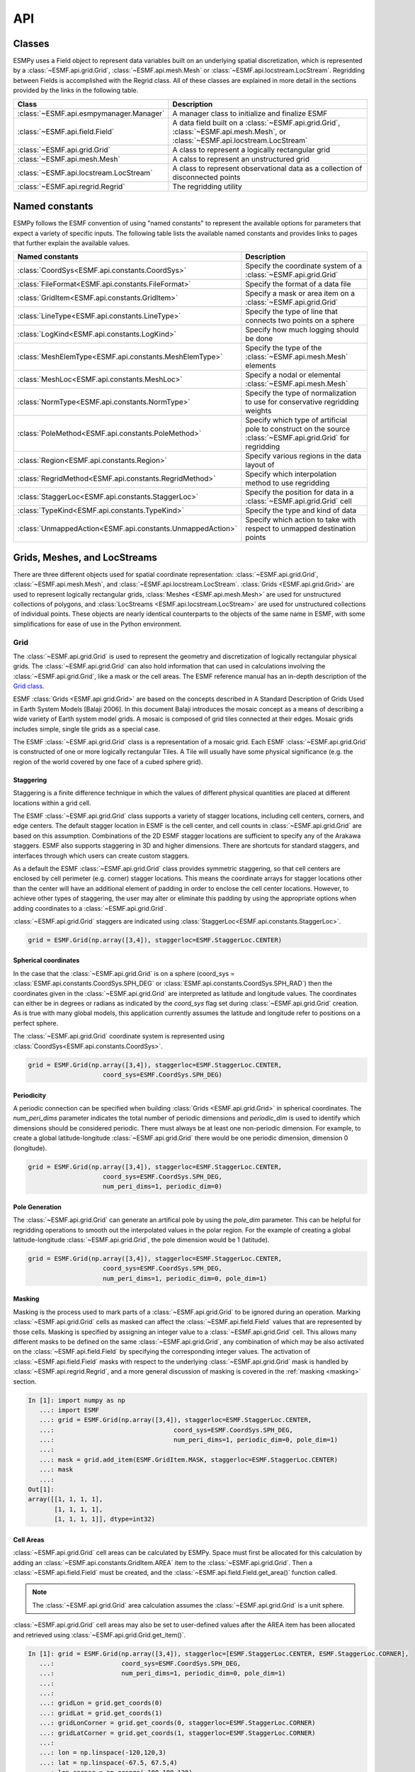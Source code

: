 ==========
API
==========

-------
Classes
-------

ESMPy uses a Field object to represent data variables built on an
underlying spatial discretization, which is represented by a :class:`~ESMF.api.grid.Grid`, :class:`~ESMF.api.mesh.Mesh` or :class:`~ESMF.api.locstream.LocStream`.
Regridding between Fields is accomplished with the Regrid class.  All of these
classes are explained in more detail in the sections provided by the links in
the following table.

=======================================  ==============================================================================
Class                                    Description
=======================================  ==============================================================================
:class:`~ESMF.api.esmpymanager.Manager`  A manager class to initialize and finalize ESMF
:class:`~ESMF.api.field.Field`           A data field built on a :class:`~ESMF.api.grid.Grid`, :class:`~ESMF.api.mesh.Mesh`, or :class:`~ESMF.api.locstream.LocStream`
:class:`~ESMF.api.grid.Grid`             A class to represent a logically rectangular grid
:class:`~ESMF.api.mesh.Mesh`             A calss to represent an unstructured grid
:class:`~ESMF.api.locstream.LocStream`   A class to represent observational data as a collection of disconnected points
:class:`~ESMF.api.regrid.Regrid`         The regridding utility
=======================================  ==============================================================================


---------------
Named constants
---------------

ESMPy follows the ESMF convention of using "named constants" to represent the
available options for parameters that expect a variety of specific inputs.  The
following table lists the available named constants and provides links to pages
that further explain the available values.

=========================================================== ==============================
Named constants                                             Description
=========================================================== ==============================
:class:`CoordSys<ESMF.api.constants.CoordSys>`              Specify the coordinate system of a :class:`~ESMF.api.grid.Grid`
:class:`FileFormat<ESMF.api.constants.FileFormat>`          Specify the format of a data file
:class:`GridItem<ESMF.api.constants.GridItem>`              Specify a mask or area item on a :class:`~ESMF.api.grid.Grid`
:class:`LineType<ESMF.api.constants.LineType>`              Specify the type of line that connects two points on a sphere
:class:`LogKind<ESMF.api.constants.LogKind>`                Specify how much logging should be done
:class:`MeshElemType<ESMF.api.constants.MeshElemType>`      Specify the type of the :class:`~ESMF.api.mesh.Mesh` elements
:class:`MeshLoc<ESMF.api.constants.MeshLoc>`                Specify a nodal or elemental :class:`~ESMF.api.mesh.Mesh`
:class:`NormType<ESMF.api.constants.NormType>`              Specify the type of normalization to use for conservative regridding weights
:class:`PoleMethod<ESMF.api.constants.PoleMethod>`          Specify which type of artificial pole to construct on the source :class:`~ESMF.api.grid.Grid` for regridding
:class:`Region<ESMF.api.constants.Region>`                  Specify various regions in the data layout of
:class:`RegridMethod<ESMF.api.constants.RegridMethod>`      Specify which interpolation method to use regridding
:class:`StaggerLoc<ESMF.api.constants.StaggerLoc>`          Specify the position for data in a :class:`~ESMF.api.grid.Grid` cell
:class:`TypeKind<ESMF.api.constants.TypeKind>`              Specify the type and kind of data
:class:`UnmappedAction<ESMF.api.constants.UnmappedAction>`  Specify which action to take with respect to unmapped destination points
=========================================================== ==============================

-----------------------------
Grids, Meshes, and LocStreams
-----------------------------

There are three different objects used for spatial coordinate representation:
:class:`~ESMF.api.grid.Grid`, :class:`~ESMF.api.mesh.Mesh`, and :class:`~ESMF.api.locstream.LocStream`. :class:`Grids <ESMF.api.grid.Grid>` are used to represent logically rectangular
grids, :class:`Meshes <ESMF.api.mesh.Mesh>` are used for unstructured collections of polygons, and
:class:`LocStreams <ESMF.api.locstream.LocStream>` are used for unstructured collections of individual points. These
objects are nearly identical counterparts to the objects of the same name in
ESMF, with some simplifications for ease of use in the Python environment.

~~~~
Grid
~~~~

The :class:`~ESMF.api.grid.Grid` is used to represent the geometry and discretization of logically
rectangular physical grids. The :class:`~ESMF.api.grid.Grid` can also hold information that can used in
calculations involving the :class:`~ESMF.api.grid.Grid`, like a mask or the cell areas. The ESMF reference
manual has an in-depth description of the 
`Grid class <http://www.earthsystemmodeling.org/esmf_releases/public/last/ESMF_refdoc/node5.html#SECTION05080000000000000000>`_.

ESMF :class:`Grids <ESMF.api.grid.Grid>` are based on the concepts described in A Standard Description of
Grids Used in Earth System Models [Balaji 2006]. In this document Balaji
introduces the mosaic concept as a means of describing a wide variety of Earth
system model grids. A mosaic is composed of grid tiles connected at their edges.
Mosaic grids includes simple, single tile grids as a special case.

The ESMF :class:`~ESMF.api.grid.Grid` class is a representation of a mosaic grid. Each ESMF :class:`~ESMF.api.grid.Grid` is
constructed of one or more logically rectangular Tiles. A Tile will usually have
some physical significance (e.g. the region of the world covered by one face of
a cubed sphere grid).

++++++++++
Staggering
++++++++++

Staggering is a finite difference technique in which the values of different
physical quantities are placed at different locations within a grid cell.

The ESMF :class:`~ESMF.api.grid.Grid` class supports a variety of stagger locations, including cell
centers, corners, and edge centers. The default stagger location in ESMF is the
cell center, and cell counts in :class:`~ESMF.api.grid.Grid` are based on this assumption. Combinations
of the 2D ESMF stagger locations are sufficient to specify any of the Arakawa
staggers. ESMF also supports staggering in 3D and higher dimensions. There are
shortcuts for standard staggers, and interfaces through which users can create
custom staggers.

As a default the ESMF :class:`~ESMF.api.grid.Grid` class provides symmetric staggering, so that cell
centers are enclosed by cell perimeter (e.g. corner) stagger locations. This
means the coordinate arrays for stagger locations other than the center will
have an additional element of padding in order to enclose the cell center
locations. However, to achieve other types of staggering, the user may alter or
eliminate this padding by using the appropriate options when adding coordinates
to a :class:`~ESMF.api.grid.Grid`.

:class:`~ESMF.api.grid.Grid` staggers are indicated using
:class:`StaggerLoc<ESMF.api.constants.StaggerLoc>`.

.. code::

    grid = ESMF.Grid(np.array([3,4]), staggerloc=ESMF.StaggerLoc.CENTER)

+++++++++++++++++++++
Spherical coordinates
+++++++++++++++++++++

In the case that the :class:`~ESMF.api.grid.Grid` is on a sphere (coord_sys = :class:`ESMF.api.constants.CoordSys.SPH_DEG` or
:class:`ESMF.api.constants.CoordSys.SPH_RAD`) then the coordinates given in the :class:`~ESMF.api.grid.Grid` are interpreted
as latitude and longitude values. The coordinates can either be in degrees or
radians as indicated by the *coord_sys* flag set during :class:`~ESMF.api.grid.Grid` creation. As is
true with many global models, this application currently assumes the latitude
and longitude refer to positions on a perfect sphere.

The :class:`~ESMF.api.grid.Grid` coordinate system is represented using
:class:`CoordSys<ESMF.api.constants.CoordSys>`.

.. code::

    grid = ESMF.Grid(np.array([3,4]), staggerloc=ESMF.StaggerLoc.CENTER,
                        coord_sys=ESMF.CoordSys.SPH_DEG)

+++++++++++
Periodicity
+++++++++++

A periodic connection can be specified when building :class:`Grids <ESMF.api.grid.Grid>` in spherical
coordinates. The *num_peri_dims* parameter indicates the total number of
periodic dimensions and *periodic_dim* is used to identify which dimensions
should be considered periodic. There must always be at least one non-periodic
dimension. For example, to create a global latitude-longitude :class:`~ESMF.api.grid.Grid` there would
be one periodic dimension, dimension 0 (longitude).

.. code::

    grid = ESMF.Grid(np.array([3,4]), staggerloc=ESMF.StaggerLoc.CENTER,
                        coord_sys=ESMF.CoordSys.SPH_DEG,
                        num_peri_dims=1, periodic_dim=0)

+++++++++++++++
Pole Generation
+++++++++++++++

The :class:`~ESMF.api.grid.Grid` can generate an artifical pole by using the *pole_dim* parameter. This
can be helpful for regridding operations to smooth out the interpolated values
in the polar region. For the example of creating a global latitude-longitude
:class:`~ESMF.api.grid.Grid`, the pole dimension would be 1 (latitude).

.. code::

    grid = ESMF.Grid(np.array([3,4]), staggerloc=ESMF.StaggerLoc.CENTER,
                        coord_sys=ESMF.CoordSys.SPH_DEG,
                        num_peri_dims=1, periodic_dim=0, pole_dim=1)

+++++++
Masking
+++++++

Masking is the process used to mark parts of a :class:`~ESMF.api.grid.Grid` to be ignored during an
operation. Marking :class:`~ESMF.api.grid.Grid` cells as masked can affect the :class:`~ESMF.api.field.Field` values that are
represented by those cells. Masking is specified by assigning an integer value
to a :class:`~ESMF.api.grid.Grid` cell. This allows many different masks to be defined on the same :class:`~ESMF.api.grid.Grid`,
any combination of which may be also activated on the :class:`~ESMF.api.field.Field` by specifying the
corresponding integer values. The activation of :class:`~ESMF.api.field.Field` masks with respect to the
underlying :class:`~ESMF.api.grid.Grid` mask is handled by :class:`~ESMF.api.regrid.Regrid`, and a more
general discussion of masking is covered in the :ref:`masking <masking>`
section.

.. code::

    In [1]: import numpy as np
       ...: import ESMF
       ...: grid = ESMF.Grid(np.array([3,4]), staggerloc=ESMF.StaggerLoc.CENTER,
       ...:                                coord_sys=ESMF.CoordSys.SPH_DEG,
       ...:                                num_peri_dims=1, periodic_dim=0, pole_dim=1)
       ...:
       ...: mask = grid.add_item(ESMF.GridItem.MASK, staggerloc=ESMF.StaggerLoc.CENTER)
       ...: mask
       ...:
    Out[1]:
    array([[1, 1, 1, 1],
           [1, 1, 1, 1],
           [1, 1, 1, 1]], dtype=int32)

++++++++++
Cell Areas
++++++++++

:class:`~ESMF.api.grid.Grid` cell areas can be calculated by ESMPy. Space must first be allocated for
this calculation by adding an
:class:`~ESMF.api.constants.GridItem.AREA` item to the :class:`~ESMF.api.grid.Grid`.
Then a :class:`~ESMF.api.field.Field` must be created, and the
:class:`~ESMF.api.field.Field.get_area()` function called.

.. Note:: The :class:`~ESMF.api.grid.Grid` area calculation assumes the :class:`~ESMF.api.grid.Grid` is a unit sphere.

:class:`~ESMF.api.grid.Grid` cell areas may also be set to user-defined values after the AREA item has
been allocated and retrieved using :class:`~ESMF.api.grid.Grid.get_item()`.

.. code::

    In [1]: grid = ESMF.Grid(np.array([3,4]), staggerloc=[ESMF.StaggerLoc.CENTER, ESMF.StaggerLoc.CORNER],
       ...:                  coord_sys=ESMF.CoordSys.SPH_DEG,
       ...:                  num_peri_dims=1, periodic_dim=0, pole_dim=1)
       ...:
       ...:
       ...: gridLon = grid.get_coords(0)
       ...: gridLat = grid.get_coords(1)
       ...: gridLonCorner = grid.get_coords(0, staggerloc=ESMF.StaggerLoc.CORNER)
       ...: gridLatCorner = grid.get_coords(1, staggerloc=ESMF.StaggerLoc.CORNER)
       ...:
       ...: lon = np.linspace(-120,120,3)
       ...: lat = np.linspace(-67.5, 67.5,4)
       ...: lon_corner = np.arange(-180,180,120)
       ...: lat_corner = np.linspace(-90, 90, 5)
       ...:
       ...: lonm, latm = np.meshgrid(lon, lat, indexing='ij')
       ...: lonm_corner, latm_corner = np.meshgrid(lon_corner, lat_corner, indexing='ij')
       ...:
       ...: gridLon[:] = lonm
       ...: gridLat[:] = latm
       ...: gridLonCorner[:] = lonm_corner
       ...: gridLatCorner[:] = latm_corner
       ...:
       ...: field = ESMF.Field(grid)
       ...: field.get_area()
       ...: field.data
       ...:
    Out[1]:
    array([[ 0.32224085,  1.02707409,  1.02707409,  0.32224085],
           [ 0.32224085,  1.02707409,  1.02707409,  0.32224085],
           [ 0.32224085,  1.02707409,  1.02707409,  0.32224085]])

~~~~
Mesh
~~~~

A :class:`~ESMF.api.mesh.Mesh` is an object for representing unstructured grids. The ESMF reference
manual has an in-depth description of the 
`Mesh class <http://www.earthsystemmodeling.org/esmf_releases/public/last/ESMF_refdoc/node5.html#SECTION050100000000000000000>`_.

A :class:`~ESMF.api.mesh.Mesh` is constructed of *nodes* and *elements*. A node, also known as a vertex 
or corner, is a part of a :class:`~ESMF.api.mesh.Mesh` which represents a single point. An element, 
also known as a cell, is a part of a :class:`~ESMF.api.mesh.Mesh` which represents a small
region of space. Elements are described in terms of a connected set of nodes
which represent locations along their boundaries.

:class:`~ESMF.api.field.Field` data may be located on either the nodes or elements of a :class:`~ESMF.api.mesh.Mesh`. :class:`Fields <ESMF.api.field.Field>` 
created on a :class:`~ESMF.api.mesh.Mesh` can also be used as either the source or destination or both 
of a regridding operation.

The dimension of a :class:`~ESMF.api.mesh.Mesh` in ESMF is specified with two parameters: the
*parametric* dimension and the *spatial* dimension.

The parametric dimension of a :class:`~ESMF.api.mesh.Mesh` is the dimension of the topology of the :class:`~ESMF.api.mesh.Mesh`.
This can be thought of as the dimension of the elements which make up the :class:`~ESMF.api.mesh.Mesh`.
For example, a :class:`~ESMF.api.mesh.Mesh` composed of triangles would have a parametric dimension of
2, and a :class:`~ESMF.api.mesh.Mesh` composed of tetrahedra would have a parametric dimension of 3.

The spatial dimension of a :class:`~ESMF.api.mesh.Mesh` is the dimension of the space in which the :class:`~ESMF.api.mesh.Mesh`
is embedded. In other words, it is the number of coordinate dimensions needed to
describe the location of the nodes making up the :class:`~ESMF.api.mesh.Mesh`.

For example, a :class:`~ESMF.api.mesh.Mesh` constructed of squares on a plane would have a parametric
dimension of 2 and a spatial dimension of 2. If that same :class:`~ESMF.api.mesh.Mesh` were used to
represent the 2D surface of a sphere, then the :class:`~ESMF.api.mesh.Mesh` would still have a
parametric dimension of 2, but now its spatial dimension would be 3.

Only :class:`Meshes <ESMF.api.mesh.Mesh>` whose number of coordinate dimensions (spatial dimension) is 2 or 3
are supported. The dimension of the elements in a :class:`~ESMF.api.mesh.Mesh` (parametric dimension) must
be less than or equal to the spatial dimension, but also must be either 2 or 3.
This means that a :class:`~ESMF.api.mesh.Mesh` may be either 2D elements in 2D space, 3D elements in 3D
space, or a manifold constructed of 2D elements embedded in 3D space.

For a parametric dimension of 2, the native supported element types are
triangles and quadrilaterals. In addition to these, ESMF supports 2D polygons
with any number of sides. Internally these are represented as sets of triangles,
but to the user should behave like any other element. For a parametric dimension
of 3, the supported element types are tetrahedrons and hexahedrons. The :class:`~ESMF.api.mesh.Mesh`
supports any combination of element types within a particular dimension, but
types from different dimensions may not be mixed. For example, a :class:`~ESMF.api.mesh.Mesh` cannot be
constructed of both quadrilaterals and tetrahedra.

+++++++++++++
Mesh Creation
+++++++++++++

To create a :class:`~ESMF.api.mesh.Mesh` we need to set some properties of the :class:`~ESMF.api.mesh.Mesh` as a whole, some
properties of each node in the :class:`~ESMF.api.mesh.Mesh` and then some properties of each element
which connects the nodes.

For the :class:`~ESMF.api.mesh.Mesh` as a whole we set its parametric dimension and spatial dimension.
A :class:`Mesh's <ESMF.api.mesh.Mesh>` parametric dimension can be thought of as the dimension of the elements
which make up the :class:`~ESMF.api.mesh.Mesh`. A :class:`Mesh's <ESMF.api.mesh.Mesh>` spatial dimension, on the other hand, is the
number of coordinate dimensions needed to describe the location of the nodes
making up the :class:`~ESMF.api.mesh.Mesh`.

The structure of the per node and element information used to create a :class:`~ESMF.api.mesh.Mesh` is
influenced by the :class:`~ESMF.api.mesh.Mesh` distribution strategy. The :class:`~ESMF.api.mesh.Mesh` class is distributed by
elements. This means that a node must be present on any processor that contains
an element associated with that node, but not on any other processor (a node
can't be on a processor without an element "home"). Since a node may be used by
two or more elements located on different processors, a node may be duplicated
on multiple processors. When a node is duplicated in this manner, one and only
one of the processors that contain the node must "own" the node. The user sets
this ownership when they define the nodes during :class:`~ESMF.api.mesh.Mesh` creation. When a :class:`~ESMF.api.field.Field` is
created on a :class:`~ESMF.api.mesh.Mesh` (i.e. on the :class:`~ESMF.api.mesh.Mesh` nodes), on each processor the :class:`~ESMF.api.field.Field` is only
created on the nodes which are owned by that processor. This means that the size
of the :class:`~ESMF.api.field.Field` memory on the processor can be smaller than the number of nodes
used to create the :class:`~ESMF.api.mesh.Mesh` on that processor.

Three properties need to be defined for each :class:`~ESMF.api.mesh.Mesh` node: the global id of the node
(*node_ids*), node coordinates (node_coords), and which processor owns the node
(*node_owners*). The node id is a unique (across all processors) integer attached
to the particular node. It is used to indicate which nodes are the same when
connecting together pieces of the :class:`~ESMF.api.mesh.Mesh` on different processors. The node
coordinates indicate the location of a node in space and are used in the :class:`~ESMF.api.regrid.Regrid`
functionality when interpolating. The node owner indicates which processor is in
charge of the node. This is used when creating a :class:`~ESMF.api.field.Field` on the :class:`~ESMF.api.mesh.Mesh` to indicate
which processor should contain a :class:`~ESMF.api.field.Field` location for the data.

Three properties need to be defined for each :class:`~ESMF.api.mesh.Mesh` element: the global id of the
element (*element_ids*), the topology type of the element (*element_types*), and
which nodes are connected together to form the element (*element_conn*). The
element id is a unique (across all processors) integer attached to the
particular element. The element type describes the topology of the element
(e.g. a triangle vs. a quadrilateral). The range of choices for the topology of
the elements in a :class:`~ESMF.api.mesh.Mesh` are restricted by the :class:`Mesh's <ESMF.api.mesh.Mesh>` parametric dimension (e.g. a
:class:`~ESMF.api.mesh.Mesh` can't contain a 2D element like a triangle, when its parametric dimension
is 3D), but it can contain any combination of elements appropriate to its
dimension. In particular, in 2D ESMF supports two native element types triangle
and quadrilateral, but also provides support for polygons with any number of
sides. These polygons are represented internally as sets of triangles, but to
the user should behave like other elements. To specify a polygon with more than
four sides, the element type should be set to the number of corners of the
polygon (e.g. element type=6 for a hexagon). The element connectivity indicates
which nodes are to be connected together to form the element. The number of
nodes connected together for each element is implied by the elements topology
type (element_types). It is IMPORTANT to note, that the entries in this list are
NOT the global ids of the nodes, but are indices into the processor local lists
of node info used in the :class:`~ESMF.api.mesh.Mesh` creation. In other words, the element connectivity
isn't specified in terms of the global list of nodes, but instead is specified
in terms of the locally described node info. One other important point about
connectivities is that the order of the nodes in the connectivity list of an
element is important. In general, when specifying an element with parametric
dimension 2, the nodes should be given in counterclockwise order around the
element.

The three step :class:`~ESMF.api.mesh.Mesh` creation process starts with a call to the :class:`~ESMF.api.mesh.Mesh` constructor.
It is then followed by the :class:`~ESMF.api.mesh.Mesh.add_nodes()` call to
specify nodes, and then the :class:`~ESMF.api.mesh.Mesh.add_elements()` call to
specify elements.

.. code::

    #  2.5        8        10 --------11
    #          /     \   /            |
    #  2.1   7         9              12
    #        |         |      5       /
    #        |    4    |            /
    #        |         |          /
    #  1.0   4 ------- 5 ------- 6
    #        |         |  \   3  |
    #        |    1    |    \    |
    #        |         |  2   \  |
    # -0.1   1 ------- 2 ------- 3
    #
    #      -0.1       1.0       2.1   2.5
    #
    #          Node Ids at corners
    #          Element Ids in centers

    # Two parametric dimensions, and two spatial dimensions
    mesh = ESMF.Mesh(parametric_dim=2, spatial_dim=2, coord_sys=coord_sys)

    num_node = 12
    num_elem = 5
    nodeId = np.array([1,2,3,4,5,6,7,8,9,10,11,12])
    nodeCoord = np.array([-0.1,-0.1,  #node id 1
                          1.0,-0.1,  #node id 2
                          2.1,-0.1,  #node id 3
                          0.1, 1.0,  #node id 4
                          1.0, 1.0,  #node id 5
                          2.1, 1.0,  #node id 6
                          0.1, 2.1,  #node id 7
                          0.5, 2.5,  #node id 8
                          1.0, 2.1,  #node id 9
                          1.5, 2.5,  #node id 10
                          2.5, 2.5,  #node id 11
                          2.5, 2.1]) #node id 12


    nodeOwner = np.zeros(num_node)

    elemId = np.array([1,2,3,4,5])
    elemType=np.array([ESMF.MeshElemType.QUAD,
                       ESMF.MeshElemType.TRI,
                       ESMF.MeshElemType.TRI, 5, 6])

    elemConn=np.array([0,1,4,3,         # elem id 1
                       1,2,4,           # elem id 2
                       2,5,4,           # elem id 3
                       3,4,8,7,6,       # elem id 4
                       4,5,11,10,9,8])  # elem id 5

    mesh.add_nodes(num_node,nodeId,nodeCoord,nodeOwner)

    mesh.add_elements(num_elem,elemId,elemType,elemConn)

+++++++
Masking
+++++++

There are two types of masking available in :class:`~ESMF.api.mesh.Mesh`: node masking and element
masking. These both work in a similar manner, but vary slightly in the details
of setting the mask information during :class:`~ESMF.api.mesh.Mesh` creation.

For node masking, the mask information is set using the *node_mask* parameter.
When a :class:`~ESMF.api.regrid.Regrid` object is created the mask values arguments *src_mask_values* and
*dst_mask_values* can then be used to indicate which particular values set in
the *node_mask* array indicate that the node should be masked. For example, if
*dst_mask_values* has been set to 1, then any node in the destination :class:`~ESMF.api.mesh.Mesh` whose
corresponding *node_mask* value is 1 will be masked out (a node with any other
value than 1 will not be masked).

For element masking, the mask information is set using the *element_mask*
parameter when adding elements to the :class:`~ESMF.api.mesh.Mesh`. In a similar manner to node masking,
the mask values parameters to :class:`~ESMF.api.regrid.Regrid.__init__()`, *src_mask_values* and *dst_mask_values*
can then be used to indicate which particular values set in the *element_mask*
array indicate that the element should be masked. For example, if
*dst_mask_values* has been set to 1, then any element in the destination :class:`~ESMF.api.mesh.Mesh`
whose corresponding *element_mask* value is 1 will be masked out (an element
with any other value than 1 will not be masked).

+++++
Areas
+++++

:class:`~ESMF.api.mesh.Mesh` cell areas can be specified using the *element_areas* parameter to
:class:`~ESMF.api.mesh.Mesh.add_elements()`.

If cell areas are not specified by the user they can be calculated by ESMPy
using :class:`~ESMF.api.field.Field.get_area()`.


~~~~~~~~~
LocStream
~~~~~~~~~

A :class:`~ESMF.api.locstream.LocStream` can be used to represent the locations of a set of
data points. For example, in the data assimilation world, :class:`LocStreams <ESMF.api.locstream.LocStream>` can be used
to represent a set of observations. The values of the data points are stored
within a :class:`~ESMF.api.field.Field` created using the :class:`~ESMF.api.locstream.LocStream`. The ESMF reference
manual has an in-depth description of the 
`LocStream class <http://www.earthsystemmodeling.org/esmf_releases/public/last/ESMF_refdoc/node5.html#SECTION05090000000000000000>`_.

The locations are generally described using Cartesian (x, y, z), or
(lat, lon, radius) coordinates. The coordinates are stored using constructs
called keys. A key is essentially a list of point descriptors, one for each data
point. They may hold other information besides the coordinates - a mask, for
example. They may also hold a second set of coordinates. Keys are referenced by
name. Each key must contain the same number of elements as there are data points
in the :class:`~ESMF.api.locstream.LocStream`. While there is no assumption in the ordering of the points,
the order chosen must be maintained in each of the keys.

A :class:`~ESMF.api.locstream.LocStream` can be very large. Data assimilation systems might use :class:`LocStreams <ESMF.api.locstream.LocStream>`
with up to :math:`10^8` observations, so efficiency is critical. :class:`LocStreams <ESMF.api.locstream.LocStream>` can be
created from file.

A :class:`~ESMF.api.locstream.LocStream` is similar to a :class:`~ESMF.api.mesh.Mesh` in that both are collections of irregularly
positioned points. However, the two structures differ because a :class:`~ESMF.api.mesh.Mesh` also has
connectivity: each data point represents either a center or corner of a cell.
There is no requirement that the points in a :class:`~ESMF.api.locstream.LocStream` have connectivity, in
fact there is no requirement that any two points have any particular spatial
relationship at all.

.. code::

    locstream = ESMF.LocStream(16, coord_sys=coord_sys)

    deg_rad = pi
    if coord_sys == ESMF.CoordSys.SPH_DEG:
        deg_rad = 180

    locstream["ESMF:Lon"] = [0.0, 0.5*deg_rad, 1.5*deg_rad, 2*deg_rad, 0.0, 0.5*deg_rad, 1.5*deg_rad, 2*deg_rad, 0.0, 0.5*deg_rad, 1.5*deg_rad, 2*deg_rad, 0.0, 0.5*deg_rad, 1.5*deg_rad, 2*deg_rad]
    locstream["ESMF:Lat"] = [deg_rad/-2.0, deg_rad/-2.0, deg_rad/-2.0, deg_rad/-2.0, -0.25*deg_rad, -0.25*deg_rad, -0.25*deg_rad, -0.25*deg_rad, 0.25*deg_rad, 0.25*deg_rad, 0.25*deg_rad, 0.25*deg_rad, deg_rad/2.0, deg_rad/2.0, deg_rad/2.0, deg_rad/2.0]
    if domask:
        locstream["ESMF:Mask"] = np.array([1, 0, 0, 1, 1, 1, 1, 1, 1, 1, 1, 1, 1, 1, 1, 1], dtype=np.int32)


-------------------------------
Create a Grid or Mesh From File
-------------------------------

~~~~~~~~~~~~
File formats
~~~~~~~~~~~~

ESMPy can create :class:`~ESMF.api.grid.Grid` or :class:`~ESMF.api.mesh.Mesh` objects from NetCDF files in a variety
of formats.  A :class:`~ESMF.api.mesh.Mesh` can be created from files in :class:`~ESMF.api.constants.FileFormat.SCRIP`, :class:`~ESMF.api.constants.FileFormat.ESMFMESH`, and :class:`~ESMF.api.constants.FileFormat.UGRID`
formats.  :class:`~ESMF.api.grid.Grid` files can be in :class:`~ESMF.api.constants.FileFormat.SCRIP` and :class:`~ESMF.api.constants.FileFormat.GRIDSPEC` format.

+++++
SCRIP
+++++

This file format is used by the :class:`~ESMF.api.constants.FileFormat.SCRIP` :cite:`ref:SCRIP`, package, grid files that
work with that package should also work here.  :class:`~ESMF.api.constants.FileFormat.SCRIP` format files are
capable of storing either 2D logically rectangular grids or 2D
unstructured grids.  More information can be found in the ESMF reference
manual section on the `SCRIP Grid File Format <http://www.earthsystemmodeling.org/esmf_releases/public/last/ESMF_refdoc/node3.html#SECTION03024000000000000000>`_.

++++
ESMF
++++

ESMF has a custom unstructured grid file format for describing :class:`Meshes <ESMF.api.mesh.Mesh>`.
This format is more compatible than the :class:`~ESMF.api.constants.FileFormat.SCRIP` format with the methods
used to create a :class:`~ESMF.api.mesh.Mesh` object, so less conversion needs to be done to
create a :class:`~ESMF.api.mesh.Mesh`. The :class:`~ESMF.api.constants.FileFormat.ESMFMESH` format is thus more efficient than :class:`~ESMF.api.constants.FileFormat.SCRIP` when
used with ESMPy.  More information can be found in the ESMF reference
manual section on the `ESMF Unstructured Grid File Format <http://www.earthsystemmodeling.org/esmf_releases/public/last/ESMF_refdoc/node3.html#SECTION03025000000000000000>`_.

++++++++
GRIDSPEC
++++++++

:class:`~ESMF.api.constants.FileFormat.GRIDSPEC` is an extension to the Climate and Forecast (CF) metadata
conventions for the representation of gridded data for Earth System
Models.  ESMPy supports NetCDF files that follow the CF :class:`~ESMF.api.constants.FileFormat.GRIDSPEC`
convention to support logically rectangular lat/lon grids.  More
information can be found in the ESMF reference manual section on the
`CF Convention GRIDSPEC File Format <http://www.earthsystemmodeling.org/esmf_releases/public/last/ESMF_refdoc/node3.html#SECTION03026000000000000000>`_.

+++++
UGRID
+++++

:class:`~ESMF.api.constants.FileFormat.UGRID` is an extension to the CF metadata
conventions for the unstructured grid data model.  ESMPy support
NetCDF files that follow the CF :class:`~ESMF.api.constants.FileFormat.UGRID` convention for unstructured grids.
More information can be found in the ESMF reference manual section on
the `CF Convention UGRID File Format <http://www.earthsystemmodeling.org/esmf_releases/public/last/ESMF_refdoc/node3.html#SECTION03027000000000000000>`_.

~~~~~~~~~~~~~~~~
Meshes From File
~~~~~~~~~~~~~~~~

When creating a :class:`~ESMF.api.mesh.Mesh` from a :class:`~ESMF.api.constants.FileFormat.SCRIP` format file, there are a number of
options to control the output :class:`~ESMF.api.mesh.Mesh`. The data is located at the center
of the grid cell in a :class:`~ESMF.api.constants.FileFormat.SCRIP` grid. Therefore, when the :class:`~ESMF.api.mesh.Mesh` will be
part of a conservative regridding operation, the 'convert_to_dual'
flag must be set to True to properly generate coordinates at the the
cell corners.

A :class:`~ESMF.api.mesh.Mesh` may also be created with boolean flags to specify whether or not to
add an area property to the :class:`~ESMF.api.mesh.Mesh` 'add_user_area', or to add a mask
'add_mask' held by the NetCDF variable indicated in the optional argument,
'varname'.  These argument are only valid for :class:`~ESMF.api.constants.FileFormat.UGRID` formatted files.
The mask generated for a :class:`~ESMF.api.mesh.Mesh` created from file will 
have 0 for the masked values and 1 for the unmasked values.

~~~~~~~~~~~~~~~
Grids From File
~~~~~~~~~~~~~~~

A number of optional boolean arguments are also supported to create a
structured :class:`~ESMF.api.grid.Grid` from a file.  These include 'is_sphere' to indicate whether
the grid is spherical or regional, 'add_corner_stagger' to add the corner
stagger information to the :class:`~ESMF.api.grid.Grid` for conservative regridding, and
'add_user_area' to specify whether to read in the cell area from the
NetCDF file or to calculate them.  Also, for :class:`~ESMF.api.constants.FileFormat.GRIDSPEC` formated files
there is the 'add_mask' optional argument
to add a mask held by the NetCDF variable indicated in optional
argument, 'varname', and the 'coord_names' argument to specify the longitude
and latitude variable names in :class:`~ESMF.api.constants.FileFormat.GRIDSPEC` file containing multiple sets of
coordinates. The mask generated for a :class:`~ESMF.api.grid.Grid` created from 
file will have 0 for the masked values and 1 for the unmasked values.


----------
Regridding
----------

The following table describe the regridding methods and options that are 
available in ESMPy, the flag that is required to use it, a short description,
and an ESMF documentation reference.


======================================================  ===============================================  ===============================
Class                                                   Description                                      Link
======================================================  ===============================================  ===============================
:class:`~ESMF.api.constants.RegridMethod.BILINEAR`      Linear regridding in two dimensions              `Bilinear <http://www.earthsystemmodeling.org/esmf_releases/public/last/ESMF_refdoc/node5.html#SECTION05012100000000000000>`_
:class:`~ESMF.api.constants.RegridMethod.PATCH`         Higher-order least squares method                `Higher-order patch <http://www.earthsystemmodeling.org/esmf_releases/public/last/ESMF_refdoc/node5.html#SECTION05012200000000000000>`_
:class:`~ESMF.api.constants.RegridMethod.NEAREST_STOD`  Nearest source point used for each destination   `Nearest source to destination <http://www.earthsystemmodeling.org/esmf_releases/public/last/ESMF_refdoc/node5.html#SECTION05012300000000000000>`_
:class:`~ESMF.api.constants.RegridMethod.NEAREST_DTOS`  Nearest destination point used for each source   `Nearest destination to source <http://www.earthsystemmodeling.org/esmf_releases/public/last/ESMF_refdoc/node5.html#SECTION05012400000000000000>`_
:class:`~ESMF.api.constants.RegridMethod.CONSERVE`      First-order conservative                         `First-order conservative <http://www.earthsystemmodeling.org/esmf_releases/public/last/ESMF_refdoc/node5.html#SECTION05012500000000000000>`_
:class:`~ESMF.api.constants.RegridMethod.CONSERVE_2ND`  Second-order conservative                        `Second-order conservative <http://www.earthsystemmodeling.org/esmf_releases/public/last/ESMF_refdoc/node5.html#SECTION05012600000000000000>`_
N/A                                                     Conservation equations                           `Conservation <http://www.earthsystemmodeling.org/esmf_releases/public/last/ESMF_refdoc/node5.html#SECTION05012700000000000000>`_
:class:`~ESMF.api.constants.NormType`                   Normalization options for integral conservation  `Normalization options <http://www.earthsystemmodeling.org/esmf_releases/public/last/ESMF_refdoc/node5.html#SECTION05012800000000000000>`_
:class:`~ESMF.api.constants.LineType`                   Line types for spherical and Cartesian space     `Great circle cells <http://www.earthsystemmodeling.org/esmf_releases/public/last/ESMF_refdoc/node5.html#SECTION05012900000000000000>`_
:class:`~ESMF.api.constants.UnmappedAction`             Unmapped destination point handling options      `Unmapped destination points <http://www.earthsystemmodeling.org/esmf_releases/public/last/ESMF_refdoc/node5.html#SECTION05013100000000000000>`_
:class:`~ESMF.api.constants.CoordSys`                   Spherical grids and pole handling                `Spherical grids and poles <http://www.earthsystemmodeling.org/esmf_releases/public/last/ESMF_refdoc/node5.html#SECTION05013200000000000000>`_
======================================================  ===============================================  ===============================

-------
Masking
-------
.. _masking:

Masking is the process whereby parts of a :class:`~ESMF.api.grid.Grid`, :class:`~ESMF.api.mesh.Mesh` or :class:`~ESMF.api.locstream.LocStream` can be marked to be ignored
during an operation, such as when they are used in regridding. Masking can be used on a :class:`~ESMF.api.field.Field`
created from a regridding source to indicate that certain portions should not be used to generate
regridded data. This is useful, for example, if a portion of the source contains unusable values.
Masking can also be used on a :class:`~ESMF.api.field.Field` created from a regridding destination to indicate that a certain
portion should not receive regridded data. This is useful, for example, when part of the destination
isn't being used (e.g. the land portion of an ocean grid).

The user may mask out points in the source :class:`~ESMF.api.field.Field` or destination :class:`~ESMF.api.field.Field` or both. To do masking the user
sets mask information in the :class:`~ESMF.api.grid.Grid`, :class:`~ESMF.api.mesh.Mesh`, or :class:`~ESMF.api.locstream.LocStream` upon
which the :class:`Fields <ESMF.api.field.Field>` passed into the :class:`~ESMF.api.regrid.Regrid` call are built. The src_mask_values and
dst_mask_values arguments to that call can then be used to specify which values in that mask information
indicate that a location should be masked out. For example, if dstMaskValues is set to (/1,2/), then any
location that has a value of 1 or 2 in the mask information of the :class:`~ESMF.api.grid.Grid`, :class:`~ESMF.api.mesh.Mesh` or :class:`~ESMF.api.locstream.LocStream` upon which
the destination :class:`~ESMF.api.field.Field` is built will be masked out.

Masking behavior differs slightly between regridding methods. For non-conservative regridding methods
(e.g. bilinear or high-order patch), masking is done on points. For these methods, masking a destination
point means that that point won't participate in regridding (e.g. won't be interpolated to). For these
methods, masking a source point means that the entire source cell using that point is masked out.
In other words, if any corner point making up a source cell is masked then the cell is masked.
For conservative regridding methods (e.g. first-order conservative) masking is done on cells.
Masking a destination cell means that the cell won't participate in regridding (e.g. won't be
interpolated to). Similarly, masking a source cell means that the cell won't participate in regridding
(e.g. won't be interpolated from). For any type of interpolation method (conservative or non-conservative)
the masking is set on the location upon which the :class:`Fields <ESMF.api.field.Field>` passed into the regridding call are built.
For example, if :class:`Fields <ESMF.api.field.Field>` built on StaggerLoc.CENTER are passed into the ESMF_FieldRegridStore()
call then the masking should also be set on StaggerLoc.CENTER.

The mask generated for a :class:`~ESMF.api.grid.Grid`, :class:`~ESMF.api.mesh.Mesh` or :class:`~ESMF.api.locstream.LocStream` created from file will 
have 0 for the masked values and 1 for the unmasked values.

--------------------------
Numpy Slicing and Indexing
--------------------------

Numpy arrays are used to represent :class:`~ESMF.api.grid.Grid`, :class:`~ESMF.api.mesh.Mesh` and :class:`~ESMF.api.locstream.LocStream` coordinates and :class:`~ESMF.api.field.Field` data,
among other things.  Standard numpy conventions for array indexing
and slicing can be expected.  There are some exceptions when it comes to fancy
indexing, index arrays, and multi-dimensional slicing.  Significant effort has
been put into raising exceptions where inappropriate indexing or slicing
operations are attempted.

It is very important to remember that all indexing
and slicing operations apply ONLY to the ESMPy level objects, and these operations
do not propagate down to the lower-level Fortran- and C-based representations
of the ESMF objects.  One example of where this could come up is when passing
a :class:`~ESMF.api.field.Field` slice into regridding.  The entire original :class:`~ESMF.api.field.Field` will still be run
through the ESMF regridding engine, and only the appropriate portion of
the :class:`~ESMF.api.field.Field` slice will be updated with the regridded values.

~~~~~~~~~~~~~~~~~~
Dimension Ordering
~~~~~~~~~~~~~~~~~~

.. Warning:: The underlying ESMF library is built with a mix of Fortran and C++
    and follows Fortran conventions with respect to array indexing and
    dimension ordering. Some effort has been made to make ESMPy feel more
    natural to the Python user where possible. This means that ESMPy uses
    0-based indexing, which is translated to the 1-based indexing used by
    the ESMPy backend. However, the dimension ordering still follows
    Fortran conventions. Namely, longitude comes before latitude, which
    also comes before temporal dimensions when in use.

    .. code::

        In [1]: import numpy as np
           ...: import ESMF
           ...:
           ...: grid = ESMF.Grid(np.array([3,4]), staggerloc=ESMF.StaggerLoc.CENTER)
           ...:
           ...: gridLon = grid.get_coords(0)
           ...: gridLat = grid.get_coords(1)
           ...:
           ...: lon = np.linspace(-120,120,3)
           ...: lat = np.linspace(-67.5, 67.5,4)
           ...:
           ...: lonm, latm = np.meshgrid(lon, lat, indexing='ij')
           ...:
           ...: gridLon[:] = lonm
           ...: gridLat[:] = latm
           ...:

        In [2]: grid.coords[ESMF.StaggerLoc.CENTER][0].shape
        Out[2]: (3, 4)

        In [3]: lon.shape
        Out[3]: (3,)

        In [4]: lat.shape
        Out[4]: (4,)

        In [5]: grid.coords[ESMF.StaggerLoc.CENTER][0]
        Out[5]:
        array([[-120., -120., -120., -120.],
               [   0.,    0.,    0.,    0.],
               [ 120.,  120.,  120.,  120.]])

        In [6]: grid.coords[ESMF.StaggerLoc.CENTER][1]
        Out[6]:
        array([[-67.5, -22.5,  22.5,  67.5],
               [-67.5, -22.5,  22.5,  67.5],
               [-67.5, -22.5,  22.5,  67.5]])

        In [7]: field = ESMF.Field(grid, ndbounds=[10]) # create a Field with a time dimension

        In [8]: field.data.shape
        Out[8]: (3, 4, 10)


------------------
Parallel execution
------------------

ESMPy is a thin wrapper on top of ESMF, which was designed for high performance
and scalable computing. The ESMF virtual machine is used to manage the available
resources of the execution environment in a layer that is transparent to the
ESMPy user. This allows the full power of the high performance computing
environment to be utilized by the ESMPy user with little use of specialized
parallel programming techniques.

ESMPy objects will be distributed across the available computing resources with
no additional parameters required. The :class:`~ESMF.api.grid.Grid`, :class:`~ESMF.api.mesh.Mesh`, :class:`~ESMF.api.locstream.LocStream`, and :class:`~ESMF.api.field.Field` classes
will all be transparently "parallelized" with no need for user calls to a
message passing interface. Likewise, the :class:`~ESMF.api.regrid.Regrid` class will compute and apply
the interpolation weights using all available computing resources with no need
for user intervention.

However, it is useful to remember that resulting :class:`~ESMF.api.field.Field` values will only be
accessible on certain processors. The mpi4py package may be necessary for post
processing tasks that require access to global :class:`~ESMF.api.field.Field` values.

~~~~~~~~~~~~~~~~~~~~
mpirun vs. MPI.Spawn
~~~~~~~~~~~~~~~~~~~~

There are a few different options for using ESMPy in a parallel
environment. Using mpirun to specify the desired number of computing cores
is probably the easiest way to start a parallel ESMPy job. Another option is to
call the MPI.Spawn() function from the mpi4py Python package from within a
serial Python script or interpreter. It has been observed that MPI.Spawn() may
not work properly when mpi4py is built with an underlying mpich
library, openmpi has seen better success. A third option is to call mpirun
using a system call from within a serial Python script or interpreter, however
this method is not highly recommended.

The following two examples demonstrate how to execute an ESMPy script in
parallel. Any of the scripts found in the examples directory of the ESMPy source
code can be run in parallel using mpirun as well as in serial mode.  

++++++
mpirun
++++++

::

    mpirun -n 4 python hello_world.py

+++++++++
MPI.Spawn
+++++++++

::

    import sys
    from mpi4py import MPI

    # Parent
    if len(sys.argv) == 1:

        # Spawn workers
        comm = MPI.COMM_WORLD.Spawn(
            sys.executable,
            args=[sys.argv[0], 'worker'],
            maxprocs=4)

        # Shutdown
        comm.Disconnect()

    # Worker
    elif sys.argv[1] == 'worker':

        # Connect to parent
        try:
            comm = MPI.Comm.Get_parent()
            rank = comm.Get_rank()
        except:
            raise ValueError('Could not connect to parent - ' + usage)

        # worker code goes here, regridding etc..
        print "Hello World from processor #"+str(rank)

        # Shutdown
        comm.Disconnect()

    # Catch
    else:
        raise ValueError('Program should be started without arguments')

A more detailed example of using MPI.Spawn() can be found in the Tutorials section
of the documentation.
